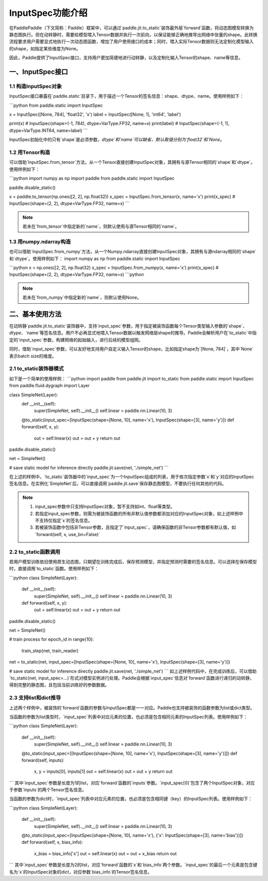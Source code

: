 InputSpec功能介绍
============


在PaddlePaddle（下文简称：Paddle）框架中，可以通过`paddle.jit.to_static`装饰最外层`forward`函数，将动态图模型转换为静态图执行。但在动转静时，需要给模型喂入Tensor数据并执行一次前向，以保证能够正确地推导出网络中张量的shape。此转换流程要求用户需要显式地执行一次动态图函数，增加了用户使用接口的成本；同时，喂入实际Tensor数据则无法定制化模型输入的shape，如指定某些维度为None。

因此，Paddle提供了InputSpec接口，支持用户更加简便地进行动转静，以及定制化输入Tensor的shape、name等信息。


一、InputSpec接口
------------------

1.1 构造InputSpec对象
^^^^^^^^^^^^^^^^^^^^^^

InputSpec接口暴露在`paddle.static`目录下，用于描述一个Tensor的签名信息：shape、dtype、name。使用样例如下：

```python
from paddle.static import InputSpec

x = InputSpec([None, 784], 'float32', 'x')
label = InputSpec([None, 1], 'int64', 'label')

print(x)      # InputSpec(shape=(-1, 784), dtype=VarType.FP32, name=x)
print(label)  # InputSpec(shape=(-1, 1), dtype=VarType.INT64, name=label)
```

InputSpec初始化中的只有`shape`是必须参数，`dtype`和`name`可以缺省，默认取值分别为`float32`和`None`。



1.2 用Tensor构造
^^^^^^^^^^^^^^^^^^^^^^^^^^
可以借助`InputSpec.from_tensor`方法，从一个Tensor直接创建InputSpec对象，其拥有与源Tensor相同的`shape`和`dtype`。使用样例如下：

```python
import numpy as np
import paddle
from paddle.static import InputSpec

paddle.disable_static()

x = paddle.to_tensor(np.ones([2, 2], np.float32))
x_spec = InputSpec.from_tensor(x, name='x')
print(x_spec)  # InputSpec(shape=(2, 2), dtype=VarType.FP32, name=x)
```

.. note::
    若未在`from_tensor`中指定新的`name`，则默认使用与源Tensor相同的`name`。


1.3 用numpy.ndarray构造
^^^^^^^^^^^^^^^^^^^^^^^^^^
也可以借助`InputSpec.from_numpy`方法，从一个Numpy.ndarray直接创建InputSpec对象，其拥有与源ndarray相同的`shape`和`dtype`。使用样例如下：
import numpy as np
from paddle.static import InputSpec

```python
x = np.ones([2, 2], np.float32)
x_spec = InputSpec.from_numpy(x, name='x')
print(x_spec)  # InputSpec(shape=(2, 2), dtype=VarType.FP32, name=x)
```python

.. note::
    若未在`from_numpy`中指定新的`name`，则默认使用None。


二、基本使用方法
------------------
在动转静`paddle.jit.to_static`装饰器中，支持`input_spec`参数，用于指定被装饰函数每个Tensor类型输入参数的`shape`、`dtype`、`name`等签名信息。用户不必再显式地喂入Tensor数据以触发网络层shape的推导。Paddle会解析用户在`to_static`中指定的`input_spec`参数，构建网络的起始输入，进行后续的模型组网。

同时，借助`input_spec`参数，可以友好地支持用户自定义输入Tensor的shape，比如指定shape为`[None, 784]`，其中`None`表示batch size的维度。

2.1 to_static装饰器模式
^^^^^^^^^^^^^^^^^^

如下是一个简单的使用样例：
```python
import paddle
from paddle.jit import to_static
from paddle.static import InputSpec
from paddle.fluid.dygraph import Layer

class SimpleNet(Layer):
    def __init__(self):
        super(SimpleNet, self).__init__()
        self.linear = paddle.nn.Linear(10, 3)

    @to_static(input_spec=[InputSpec(shape=[None, 10], name='x'), InputSpec(shape=[3], name='y')])
    def forward(self, x, y):
        out = self.linear(x)
        out = out + y
        return out


paddle.disable_static()

net = SimpleNet()

# save static model for inference directly
paddle.jit.save(net, './simple_net')
```

在上述的样例中，`to_static`装饰器中的`input_spec`为一个InputSpec组成的列表，用于依次指定参数`x`和`y`对应的InputSpec签名信息。在实例化`SimpleNet`后，可以直接调用`paddle.jit.save`保存静态图模型，不要执行任何其他的代码。

.. note::
    1. input_spec参数中只支持InputSpec对象，暂不支持如int、float等类型。
    2. 若指定input_spec参数，则需为被装饰函数的所有非默认值参数都添加对应的InputSpec对象，如上述样例中不支持仅指定`x`的签名信息。
    3. 若被装饰函数中包括非Tensor参数，且指定了`input_spec`，请确保函数的非Tensor参数都有默认值，如`forward(self, x, use_bn=False)`


2.2 to_static函数调用
^^^^^^^^^^^^^^^^^^^^

若用户模型训练依旧使用原生动态图，只期望在训练完成后，保存预测模型，并指定预测时需要的签名信息。可以选择在保存模型时，直接调用`to_static`函数。使用样例如下：

```python
class SimpleNet(Layer):
    def __init__(self):
        super(SimpleNet, self).__init__()
        self.linear = paddle.nn.Linear(10, 3)

    def forward(self, x, y):
        out = self.linear(x)
        out = out + y
        return out


paddle.disable_static()

net = SimpleNet()

# train process
for epoch_id in range(10):
    train_step(net, train_reader)
    
net = to_static(net, input_spec=[InputSpec(shape=[None, 10], name='x'), InputSpec(shape=[3], name='y')])

# save static model for inference directly
paddle.jit.save(net, './simple_net')
```
如上述样例代码中，在完成训练后，可以借助`to_static(net, input_spec=...)`形式对模型实例进行处理。Paddle会根据`input_spec`信息对`forward`函数进行递归的动转静，得到完整的静态图，且包括当前训练好的参数数据。


2.3 支持list和dict推导
^^^^^^^^^^^^^^^^^^^^

上述两个样例中，被装饰的`forward`函数的参数与InputSpec都是一一对应。Paddle也支持被装饰的函数参数为list或dict类型。

当函数的参数为list类型时，`input_spec`列表中对应元素的位置，也必须是包含相同元素的InputSpec列表。使用样例如下：

```python
class SimpleNet(Layer):
    def __init__(self):
        super(SimpleNet, self).__init__()
        self.linear = paddle.nn.Linear(10, 3)

    @to_static(input_spec=[[InputSpec(shape=[None, 10], name='x'), InputSpec(shape=[3], name='y')]])
    def forward(self, inputs):
        x, y = inputs[0], inputs[1]
        out = self.linear(x)
        out = out + y
        return out
```
其中`input_spec`参数是长度为1的list，对应`forward`函数的`inputs`参数。`input_spec[0]`包含了两个InputSpec对象，对应于参数`inputs`的两个Tensor签名信息。

当函数的参数为dict时，`input_spec`列表中对应元素的位置，也必须是包含相同键（key）的InputSpec列表。使用样例如下：

```python
class SimpleNet(Layer):
    def __init__(self):
        super(SimpleNet, self).__init__()
        self.linear = paddle.nn.Linear(10, 3)

    @to_static(input_spec=[InputSpec(shape=[None, 10], name='x'), {'x': InputSpec(shape=[3], name='bias')}])
    def forward(self, x, bias_info):
        x_bias = bias_info['x']
        out = self.linear(x)
        out = out + x_bias
        return out
```
其中`input_spec`参数是长度为2的list，对应`forward`函数的`x`和`bias_info`两个参数。`input_spec`的最后一个元素是包含键名为`x`的InputSpec对象的dict，对应参数`bias_info`的Tensor签名信息。
